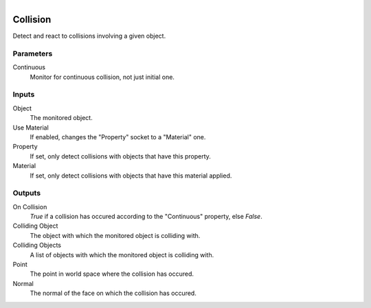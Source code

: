 .. figure:: /images/logic_nodes/physics/ln-collision.png
   :align: right
   :width: 215
   :alt: Collision Node

.. _ln-collision:

==============================
Collision
==============================

Detect and react to collisions involving a given object.

Parameters
++++++++++++++++++++++++++++++

Continuous
   Monitor for continuous collision, not just initial one.

Inputs
++++++++++++++++++++++++++++++

Object
   The monitored object.

Use Material
   If enabled, changes the "Property" socket to a "Material" one.

Property
   If set, only detect collisions with objects that have this property.

Material
   If set, only detect collisions with objects that have this material applied.

Outputs
++++++++++++++++++++++++++++++

On Collision
   `True` if a collision has occured according to the "Continuous" property, else `False`.
   
Colliding Object
   The object with which the monitored object is colliding with.

Colliding Objects
   A list of objects with which the monitored object is colliding with.

Point
   The point in world space where the collision has occured.

Normal
   The normal of the face on which the collision has occured.
